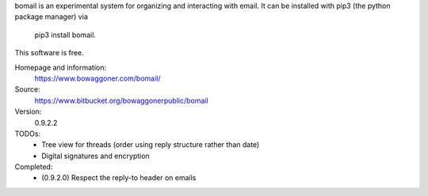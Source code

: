bomail is an experimental system for organizing and interacting with email.
It can be installed with pip3 (the python package manager) via
    pip3 install bomail.
This software is free.


Homepage and information:
    https://www.bowaggoner.com/bomail/

Source:
    https://www.bitbucket.org/bowaggonerpublic/bomail

Version:
    0.9.2.2


TODOs:
 - Tree view for threads (order using reply structure rather than date)
 - Digital signatures and encryption

Completed:
 - (0.9.2.0) Respect the reply-to header on emails



